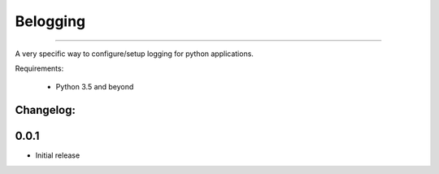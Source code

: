 
Belogging
=========

|TravisCI Build Status| |Coverage Status|

----

A very specific way to configure/setup logging for python applications.

Requirements:

    * Python 3.5 and beyond



.. |TravisCI Build Status| image:: https://travis-ci.org/georgeyk/belogging.svg?branch=master
   :target: https://travis-ci.org/georgeyk/belogging
.. |Coverage Status| image:: https://coveralls.io/repos/github/georgeyk/belogging/badge.svg?branch=master
   :target: https://coveralls.io/github/georgeyk/belogging?branch=master


Changelog:
----------

0.0.1
-----

* Initial release


